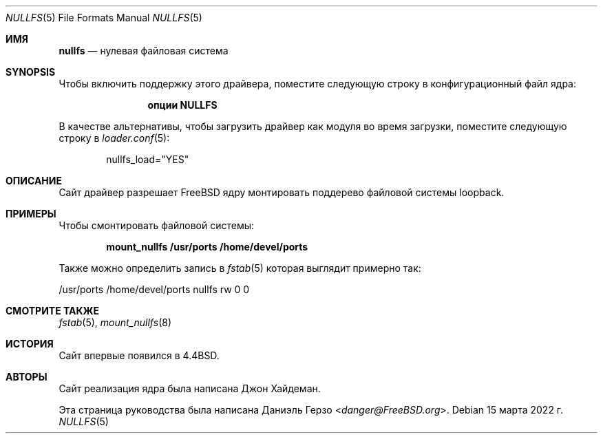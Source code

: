 .\"
.\" Copyright (c) 2008 Daniel Gerzo
.\" Все права защищены.
.\"
.\" Распространение и использование в исходных и двоичных формах, с модификацией или без
.\" модификацией, разрешены при соблюдении следующих условий
.\" соблюдены:
.\" 1. Перераспределение исходного кода должно сохранять вышеуказанное уведомление об авторских правах
.\" уведомление об авторских правах, этот список условий и следующий отказ от ответственности.
.\" 2. Перераспределение в двоичной форме должно воспроизводить вышеуказанное уведомление об авторских правах
.\" уведомление об авторских правах, этот список условий и следующий отказ от ответственности в
.\" документации и/или других материалах, поставляемых вместе с дистрибутивом.
.\"
.\" ДАННАЯ ДОКУМЕНТАЦИЯ ПРЕДОСТАВЛЯЕТСЯ АВТОРОМ ``КАК ЕСТЬ`` И ЛЮБЫЕ ЯВНЫЕ ИЛИ
.\" ПОДРАЗУМЕВАЕМЫХ ГАРАНТИЙ, ВКЛЮЧАЯ, НО НЕ ОГРАНИЧИВАЯСЬ, ПОДРАЗУМЕВАЕМЫМИ ГАРАНТИЯМИ
.\" ТОВАРНОГО СОСТОЯНИЯ И ПРИГОДНОСТИ ДЛЯ КОНКРЕТНОЙ ЦЕЛИ, НЕ ПРИНИМАЮТСЯ.
.\" НИ ПРИ КАКИХ ОБСТОЯТЕЛЬСТВАХ АВТОР НЕ НЕСЕТ ОТВЕТСТВЕННОСТИ ЗА ЛЮБЫЕ ПРЯМЫЕ, КОСВЕННЫЕ,
.\" СЛУЧАЙНЫЕ, СПЕЦИАЛЬНЫЕ, ОБРАЗЦОВЫЕ ИЛИ КОСВЕННЫЕ УБЫТКИ (ВКЛЮЧАЯ, НО
.\" НЕ ОГРАНИЧИВАЯСЬ, ПРИОБРЕТЕНИЕ ТОВАРОВ ИЛИ УСЛУГ, ЗАМЕНЯЮЩИХ ИХ, ПОТЕРЮ ИСПОЛЬЗОВАНИЯ,
.\" ДАННЫХ ИЛИ ПРИБЫЛИ; ИЛИ ПЕРЕРЫВА В РАБОТЕ), КАКИМИ БЫ ПРИЧИНАМИ ОНИ НИ БЫЛИ ВЫЗВАНЫ И ПО ЛЮБОМУ
.\" ТЕОРИИ ОТВЕТСТВЕННОСТИ, БУДЬ ТО ДОГОВОР, СТРОГАЯ ОТВЕТСТВЕННОСТЬ ИЛИ ПРАВОНАРУШЕНИЕ
.\" (ВКЛЮЧАЯ НЕБРЕЖНОСТЬ ИЛИ ИНОЕ), ВОЗНИКАЮЩИХ В РЕЗУЛЬТАТЕ ИСПОЛЬЗОВАНИЯ
.\" ДАННОГО ПРОГРАММНОГО ОБЕСПЕЧЕНИЯ, ДАЖЕ ЕСЛИ ВЫ БЫЛИ ПРЕДУПРЕЖДЕНЫ О ВОЗМОЖНОСТИ ТАКОГО УЩЕРБА.
.\"
.Dd 15 марта 2022 г.
.Dt NULLFS 5
.Os
.Sh ИМЯ
.Nm nullfs
.Nd "нулевая файловая система"
.Sh SYNOPSIS
Чтобы включить поддержку этого драйвера,
поместите следующую строку в конфигурационный файл ядра:
.Bd -ragged -offset indent
.Cd "опции NULLFS"
.Ed
.Pp
В качестве альтернативы, чтобы загрузить драйвер как
модуля во время загрузки, поместите следующую строку в
.Xr loader.conf 5 :
.Bd -literal -offset indent
nullfs_load="YES"
.Ed
.Sh ОПИСАНИЕ
Сайт
.Nm
драйвер разрешает
.Fx
ядру монтировать поддерево файловой системы loopback.
.Sh ПРИМЕРЫ
Чтобы смонтировать
.Nm
файловой системы:
.Pp
.Dl "mount_nullfs /usr/ports /home/devel/ports"
.Pp
Также можно определить запись в
.Xr fstab 5
которая выглядит примерно так:
.Pp
.Bd -литеральный
/usr/ports /home/devel/ports nullfs rw 0 0
.Ed
.Sh СМОТРИТЕ ТАКЖЕ
.Xr fstab 5 ,
.Xr mount_nullfs 8
.Sh ИСТОРИЯ
Сайт
.Nm
впервые появился в
.Bx 4.4 .
.Sh АВТОРЫ
.An -nosplit
Сайт
.Nm
реализация ядра была написана
.An Джон Хайдеман .
.Pp
Эта страница руководства была написана
.An Даниэль Герзо Aq Mt danger@FreeBSD.org .



